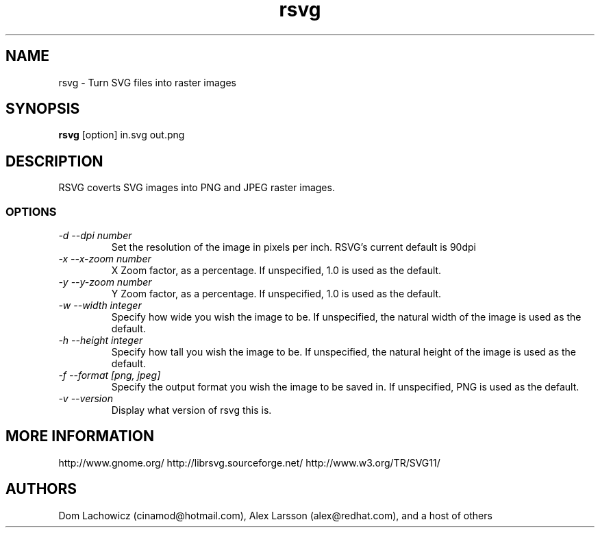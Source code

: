 .TH rsvg 1
.SH NAME
rsvg \- Turn SVG files into raster images
.SH SYNOPSIS
.B rsvg
[option] in.svg out.png
.I ""
.SH DESCRIPTION
RSVG coverts SVG images into PNG and JPEG raster images.
.SS OPTIONS
.TP
.I "\-d \-\-dpi number"
Set the resolution of the image in pixels per inch. RSVG's current default is 90dpi
.TP
.I "\-x \-\-x\-zoom number"
X Zoom factor, as a percentage. If unspecified, 1.0 is used as the default.
.TP
.I "\-y \-\-y\-zoom number"
Y Zoom factor, as a percentage. If unspecified, 1.0 is used as the default.
.TP
.I "\-w \-\-width integer"
Specify how wide you wish the image to be. If unspecified, the natural width of the image is used as the default.
.TP
.I "\-h \-\-height integer"
Specify how tall you wish the image to be. If unspecified, the natural height of the image is used as the default.
.TP
.I "\-f \-\-format [png, jpeg]"
Specify the output format you wish the image to be saved in. If unspecified, PNG is used as the default.
.TP
.I "\-v \-\-version"
Display what version of rsvg this is.
.SH MORE INFORMATION
http://www.gnome.org/
http://librsvg.sourceforge.net/
http://www.w3.org/TR/SVG11/
.SH "AUTHORS"
Dom Lachowicz (cinamod@hotmail.com), Alex Larsson (alex@redhat.com), and a host of others
